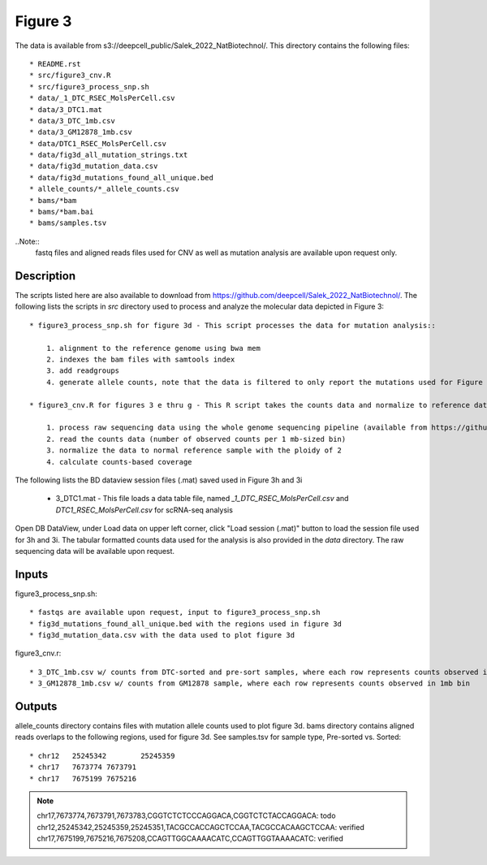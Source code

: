 Figure 3
========

The data is available from s3://deepcell_public/Salek_2022_NatBiotechnol/.
This directory contains the following files::

    * README.rst
    * src/figure3_cnv.R
    * src/figure3_process_snp.sh
    * data/_1_DTC_RSEC_MolsPerCell.csv
    * data/3_DTC1.mat
    * data/3_DTC_1mb.csv
    * data/3_GM12878_1mb.csv
    * data/DTC1_RSEC_MolsPerCell.csv
    * data/fig3d_all_mutation_strings.txt
    * data/fig3d_mutation_data.csv
    * data/fig3d_mutations_found_all_unique.bed
    * allele_counts/*_allele_counts.csv
    * bams/*bam
    * bams/*bam.bai
    * bams/samples.tsv

..Note::
    fastq files and aligned reads files used for CNV as well as mutation analysis are available upon request only.

Description
-----------
The scripts listed here are also available to download from https://github.com/deepcell/Salek_2022_NatBiotechnol/.
The following lists the scripts in `src` directory used to process and analyze the molecular data depicted in Figure 3::

    * figure3_process_snp.sh for figure 3d - This script processes the data for mutation analysis::
        
        1. alignment to the reference genome using bwa mem
        2. indexes the bam files with samtools index
        3. add readgroups
        4. generate allele counts, note that the data is filtered to only report the mutations used for Figure 3d
    
    * figure3_cnv.R for figures 3 e thru g - This R script takes the counts data and normalize to reference data from GM12878 and plots across the genomes, for Figure 3, e thru g

        1. process raw sequencing data using the whole genome sequencing pipeline (available from https://github.com/deepcell/Salek_2022_NatBiotechnol)
        2. read the counts data (number of observed counts per 1 mb-sized bin)
        3. normalize the data to normal reference sample with the ploidy of 2
        4. calculate counts-based coverage

The following lists the BD dataview session files (.mat) saved used in Figure 3h and 3i

    * 3_DTC1.mat - This file loads a data table file, named `_1_DTC_RSEC_MolsPerCell.csv` and `DTC1_RSEC_MolsPerCell.csv` for scRNA-seq analysis

Open DB DataView, under Load data on upper left corner, click "Load session (.mat)" button to load the session file used for 3h and 3i.
The tabular formatted counts data used for the analysis is also provided in the `data` directory.
The raw sequencing data will be available upon request.

Inputs
------
figure3_process_snp.sh::

    * fastqs are available upon request, input to figure3_process_snp.sh
    * fig3d_mutations_found_all_unique.bed with the regions used in figure 3d
    * fig3d_mutation_data.csv with the data used to plot figure 3d

figure3_cnv.r::

    * 3_DTC_1mb.csv w/ counts from DTC-sorted and pre-sort samples, where each row represents counts observed in 1mb bin
    * 3_GM12878_1mb.csv w/ counts from GM12878 sample, where each row represents counts observed in 1mb bin

Outputs
-------
allele_counts directory contains files with mutation allele counts used to plot figure 3d.
bams directory contains aligned reads overlaps to the following regions, used for figure 3d. See samples.tsv for sample type, Pre-sorted vs. Sorted::

    * chr12   25245342        25245359
    * chr17   7673774 7673791
    * chr17   7675199 7675216

.. note::
    chr17,7673774,7673791,7673783,CGGTCTCTCCCAGGACA,CGGTCTCTACCAGGACA: todo
    chr12,25245342,25245359,25245351,TACGCCACCAGCTCCAA,TACGCCACAAGCTCCAA: verified
    chr17,7675199,7675216,7675208,CCAGTTGGCAAAACATC,CCAGTTGGTAAAACATC: verified
